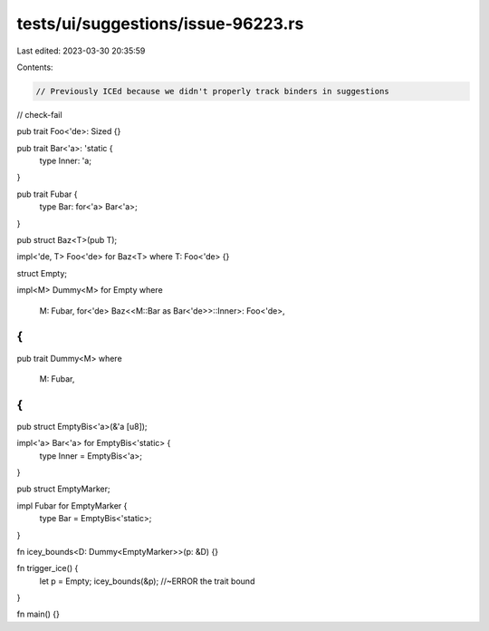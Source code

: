 tests/ui/suggestions/issue-96223.rs
===================================

Last edited: 2023-03-30 20:35:59

Contents:

.. code-block:: rs

    // Previously ICEd because we didn't properly track binders in suggestions
// check-fail

pub trait Foo<'de>: Sized {}

pub trait Bar<'a>: 'static {
    type Inner: 'a;
}

pub trait Fubar {
    type Bar: for<'a> Bar<'a>;
}

pub struct Baz<T>(pub T);

impl<'de, T> Foo<'de> for Baz<T> where T: Foo<'de> {}

struct Empty;

impl<M> Dummy<M> for Empty
where
    M: Fubar,
    for<'de> Baz<<M::Bar as Bar<'de>>::Inner>: Foo<'de>,
{
}

pub trait Dummy<M>
where
    M: Fubar,
{
}

pub struct EmptyBis<'a>(&'a [u8]);

impl<'a> Bar<'a> for EmptyBis<'static> {
    type Inner = EmptyBis<'a>;
}

pub struct EmptyMarker;

impl Fubar for EmptyMarker {
    type Bar = EmptyBis<'static>;
}

fn icey_bounds<D: Dummy<EmptyMarker>>(p: &D) {}

fn trigger_ice() {
    let p = Empty;
    icey_bounds(&p); //~ERROR the trait bound
}

fn main() {}


